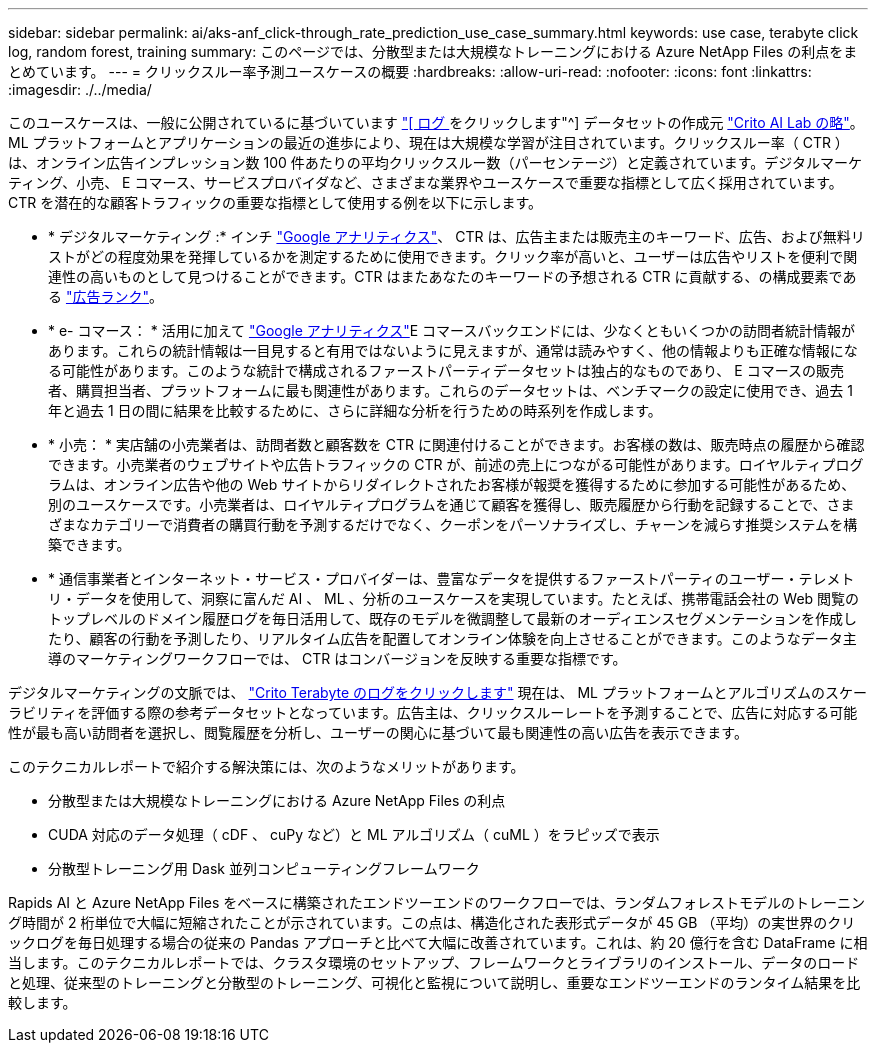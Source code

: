 ---
sidebar: sidebar 
permalink: ai/aks-anf_click-through_rate_prediction_use_case_summary.html 
keywords: use case, terabyte click log, random forest, training 
summary: このページでは、分散型または大規模なトレーニングにおける Azure NetApp Files の利点をまとめています。 
---
= クリックスルー率予測ユースケースの概要
:hardbreaks:
:allow-uri-read: 
:nofooter: 
:icons: font
:linkattrs: 
:imagesdir: ./../media/


[role="lead"]
このユースケースは、一般に公開されているに基づいています http://labs.criteo.com/2013/12/download-terabyte-click-logs/["[ ログ ] をクリックします"^] データセットの作成元 https://ailab.criteo.com/["Crito AI Lab の略"^]。ML プラットフォームとアプリケーションの最近の進歩により、現在は大規模な学習が注目されています。クリックスルー率（ CTR ）は、オンライン広告インプレッション数 100 件あたりの平均クリックスルー数（パーセンテージ）と定義されています。デジタルマーケティング、小売、 E コマース、サービスプロバイダなど、さまざまな業界やユースケースで重要な指標として広く採用されています。CTR を潜在的な顧客トラフィックの重要な指標として使用する例を以下に示します。

* * デジタルマーケティング :* インチ https://support.google.com/google-ads/answer/2615875?hl=en["Google アナリティクス"^]、 CTR は、広告主または販売主のキーワード、広告、および無料リストがどの程度効果を発揮しているかを測定するために使用できます。クリック率が高いと、ユーザーは広告やリストを便利で関連性の高いものとして見つけることができます。CTR はまたあなたのキーワードの予想される CTR に貢献する、の構成要素である https://support.google.com/google-ads/answer/1752122?hl=en["広告ランク"^]。
* * e- コマース： * 活用に加えて https://analytics.google.com/analytics/web/provision/#/provision["Google アナリティクス"^]E コマースバックエンドには、少なくともいくつかの訪問者統計情報があります。これらの統計情報は一目見すると有用ではないように見えますが、通常は読みやすく、他の情報よりも正確な情報になる可能性があります。このような統計で構成されるファーストパーティデータセットは独占的なものであり、 E コマースの販売者、購買担当者、プラットフォームに最も関連性があります。これらのデータセットは、ベンチマークの設定に使用でき、過去 1 年と過去 1 日の間に結果を比較するために、さらに詳細な分析を行うための時系列を作成します。
* * 小売： * 実店舗の小売業者は、訪問者数と顧客数を CTR に関連付けることができます。お客様の数は、販売時点の履歴から確認できます。小売業者のウェブサイトや広告トラフィックの CTR が、前述の売上につながる可能性があります。ロイヤルティプログラムは、オンライン広告や他の Web サイトからリダイレクトされたお客様が報奨を獲得するために参加する可能性があるため、別のユースケースです。小売業者は、ロイヤルティプログラムを通じて顧客を獲得し、販売履歴から行動を記録することで、さまざまなカテゴリーで消費者の購買行動を予測するだけでなく、クーポンをパーソナライズし、チャーンを減らす推奨システムを構築できます。
* * 通信事業者とインターネット・サービス・プロバイダーは、豊富なデータを提供するファーストパーティのユーザー・テレメトリ・データを使用して、洞察に富んだ AI 、 ML 、分析のユースケースを実現しています。たとえば、携帯電話会社の Web 閲覧のトップレベルのドメイン履歴ログを毎日活用して、既存のモデルを微調整して最新のオーディエンスセグメンテーションを作成したり、顧客の行動を予測したり、リアルタイム広告を配置してオンライン体験を向上させることができます。このようなデータ主導のマーケティングワークフローでは、 CTR はコンバージョンを反映する重要な指標です。


デジタルマーケティングの文脈では、 http://labs.criteo.com/2013/12/download-terabyte-click-logs/["Crito Terabyte のログをクリックします"^] 現在は、 ML プラットフォームとアルゴリズムのスケーラビリティを評価する際の参考データセットとなっています。広告主は、クリックスルーレートを予測することで、広告に対応する可能性が最も高い訪問者を選択し、閲覧履歴を分析し、ユーザーの関心に基づいて最も関連性の高い広告を表示できます。

このテクニカルレポートで紹介する解決策には、次のようなメリットがあります。

* 分散型または大規模なトレーニングにおける Azure NetApp Files の利点
* CUDA 対応のデータ処理（ cDF 、 cuPy など）と ML アルゴリズム（ cuML ）をラピッズで表示
* 分散型トレーニング用 Dask 並列コンピューティングフレームワーク


Rapids AI と Azure NetApp Files をベースに構築されたエンドツーエンドのワークフローでは、ランダムフォレストモデルのトレーニング時間が 2 桁単位で大幅に短縮されたことが示されています。この点は、構造化された表形式データが 45 GB （平均）の実世界のクリックログを毎日処理する場合の従来の Pandas アプローチと比べて大幅に改善されています。これは、約 20 億行を含む DataFrame に相当します。このテクニカルレポートでは、クラスタ環境のセットアップ、フレームワークとライブラリのインストール、データのロードと処理、従来型のトレーニングと分散型のトレーニング、可視化と監視について説明し、重要なエンドツーエンドのランタイム結果を比較します。

